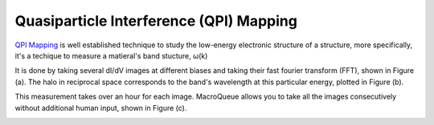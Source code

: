 Quasiparticle Interference (QPI) Mapping
==================================================

`QPI Mapping <https://www.nature.com/articles/363524a0>`_ is well established technique to study the low-energy electronic structure of a structure, more specifically, it's a techique to measure a matieral's band stucture, ω(k)

It is done by taking several dI/dV images at different biases and taking their fast fourier transform (FFT), shown in Figure (a).  The halo in reciprocal space corresponds to the band's wavelength at this particular energy, plotted in Figure (b).

This measurement takes over an hour for each image.  MacroQueue allows you to take all the images consecutively without additional human input, shown in Figure (c).

.. image:: ./QPIExample.png
